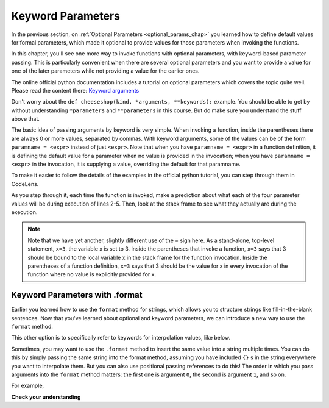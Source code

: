 ..  Copyright (C)  Paul Rensick, Brad Miller, David Ranum, Jeffrey Elkner, Peter Wentworth, Allen B. Downey, Chris
    Meyers, and Dario Mitchell.  Permission is granted to copy, distribute
    and/or modify this document under the terms of the GNU Free Documentation
    License, Version 1.3 or any later version published by the Free Software
    Foundation; with Invariant Sections being Forward, Prefaces, and
    Contributor List, no Front-Cover Texts, and no Back-Cover Texts.  A copy of
    the license is included in the section entitled "GNU Free Documentation
    License".

..  shortname:: Keyword Parameters
..  description:: Using keyword parameters when calling a function.

.. qnum::
   :prefix: advfuncs-2-
   :start: 1

Keyword Parameters
==================

In the previous section, on :ref:`Optional Parameters <optional_params_chap>` you learned how to define default values
for formal parameters, which made it optional to provide values for those parameters when invoking the functions.

In this chapter, you'll see one more way to invoke functions with optional parameters, with keyword-based parameter
passing. This is particularly convenient when there are several optional parameters and you want to provide a value for
one of the later parameters while not providing a value for the earlier ones.

The online official python documentation includes a tutorial on optional
parameters which covers the topic quite well. Please read the content
there: `Keyword arguments <http://docs.python.org/3/tutorial/controlflow.html#keyword-arguments>`_

Don't worry about the ``def cheeseshop(kind, *arguments, **keywords):`` example. You should be able to get by without
understanding ``*parameters`` and ``**parameters`` in this course. But do make sure you understand the stuff above that.

The basic idea of passing arguments by keyword is very simple. When invoking a function, inside the parentheses there
are always 0 or more values, separated by commas. With keyword arguments, some of the values can be of the form
``paramname = <expr>`` instead of just ``<expr>``. Note that when you have ``paramname = <expr>`` in a function
definition, it is defining the default value for a parameter when no value is provided in the invocation; when you have
``paramname = <expr>`` in the invocation, it is supplying a value, overriding the default for that paramname.

To make it easier to follow the details of the examples in the official python tutorial, you can step through them in CodeLens.

.. codelens:: keyword_params_1
   :python: py3

   def parrot(voltage, state='a stiff', action='voom', type='Norwegian Blue'):
       print("-- This parrot wouldn't" + action,)
       print("if you put" + str(voltage) + "volts through it.")
       print("-- Lovely plumage, the" +  type)
       print("-- It's " + state + "!")

   parrot(1000)                                          # 1 positional argument
   parrot(voltage=1000)                                  # 1 keyword argument
   parrot(voltage=1000000, action='VOOOOOM')             # 2 keyword arguments
   parrot(action='VOOOOOM', voltage=1000000)             # 2 keyword arguments
   parrot('a million', 'bereft of life', 'jump')         # 3 positional arguments
   parrot('a thousand', state='pushing up the daisies')  # 1 positional, 1 keyword

As you step through it, each time the function is invoked, make a prediction about what each of the four parameter
values will be during execution of lines 2-5. Then, look at the stack frame to see what they actually are during the
execution.

.. note::

   Note that we have yet another, slightly different use of the = sign here. As a stand-alone, top-level statement,
   ``x=3``, the variable x is set to 3. Inside the parentheses that invoke a function, ``x=3`` says that 3 should be
   bound to the local variable x in the stack frame for the function invocation. Inside the parentheses of a function
   definition, ``x=3`` says that 3 should be the value for x in every invocation of the function where no value is
   explicitly provided for x.


Keyword Parameters with .format
-------------------------------

Earlier you learned how to use the ``format`` method for strings, which allows you to structure strings like
fill-in-the-blank sentences. Now that you've learned about optional and keyword parameters, we can introduce a new way to
use the ``format`` method.

This other option is to specifically refer to keywords for interpolation values, like below.

.. activecode:: ac15_2_1

   names_scores = [("Jack",[67,89,91]),("Emily",[72,95,42]),("Taylor",[83,92,86])]
   for name, scores in names_scores:
       print("The scores {nm} got were: {s1},{s2},{s3}.".format(nm=name,s1=scores[0],s2=scores[1],s3=scores[2]))


Sometimes, you may want to use the ``.format`` method to insert the same value into a string
multiple times. You can do this by simply passing the same string into the format method,
assuming you have included ``{}`` s in the string everywhere you want to interpolate them. But
you can also use positional passing references to do this! The order in which you pass
arguments into the ``format`` method matters: the first one is argument ``0``, the second is
argument ``1``, and so on.

For example,

.. activecode:: ac15_2_2

   # this works
   names = ["Jack","Jill","Mary"]
   for n in names:
       print("'{}!' she yelled. '{}! {}, {}!'".format(n,n,n,"say hello"))

   # but this also works!
   names = ["Jack","Jill","Mary"]
   for n in names:
       print("'{0}!' she yelled. '{0}! {0}, {1}!'".format(n,"say hello"))


**Check your understanding**

.. mchoice:: question15_2_1
   :answer_a: 2
   :answer_b: 3
   :answer_c: 5
   :answer_d: 7
   :answer_e: Runtime error since not enough values are passed in the call to f
   :correct: d
   :feedback_a: 2 is bound to x, not z
   :feedback_b: 3 is the default value for y, not z
   :feedback_c: 5 is bound to y, not z
   :feedback_d: 2 is bound x, 5 to y, and z gets its default value, 7
   :feedback_e: z has a default value in the function definition, so it's optional to pass a value for it.
   :practice: T

   What value will be printed for z?

   .. code-block:: python

      initial = 7
      def f(x, y = 3, z = initial):
          print("x, y, z are:", x, y, z)

      f(2, 5)

.. mchoice:: question15_2_2
   :answer_a: 2
   :answer_b: 3
   :answer_c: 5
   :answer_d: 10
   :answer_e: Runtime error since no value is provided for y, which comes before z
   :correct: b
   :feedback_a: 2 is bound to x, not y
   :feedback_b: 3 is the default value for y, and no value is specified for y,
   :feedback_c: say what?
   :feedback_d: 10 is the second value passed, but it is bound to z, not y.
   :feedback_e: That's the beauty of passing parameters with keywords; you can skip some parameters and they get their default values.
   :practice: T

   What value will be printed for y?

   .. code-block:: python

      initial = 7
      def f(x, y = 3, z = initial):
          print("x, y, z are:", x, y, z)

      f(2, z = 10)

.. mchoice:: question15_2_3
   :answer_a: 2
   :answer_b: 3
   :answer_c: 5
   :answer_d: 7
   :answer_e: Runtime error since two different values are provided for x
   :correct: e
   :feedback_a: 2 is bound to x since it's the first value, but so is 5, based on keyword.
   :feedback_b:
   :feedback_c: 5 is bound to x by keyword, but 2 is also bound to it by virtue of being the value and not having a keyword. In the online environment, it actually allows this, but not in a proper python interpreter.
   :feedback_d:
   :feedback_e: 2 is bound to x since it's the first value, but so is 5, based on keyword.
   :practice: T

   What value will be printed for x?

   .. code-block:: python

      initial = 7
      def f(x, y = 3, z = initial):
          print("x, y, z are:", x, y, z)

      f(2, x=5)

.. mchoice:: question15_2_4
   :answer_a: 2
   :answer_b: 7
   :answer_c: 0
   :answer_d: Runtime error since two different values are provided for initial.
   :correct: b
   :feedback_a: 2 is bound to x, no z
   :feedback_b: the default value for z is determined at the time the function is defined; at that time initial has the value 7.
   :feedback_c: the default value for z is determined at the time the function is defined, not when it is invoked.
   :feedback_d: there's nothing wrong with reassigning the value of a variable at a later time.
   :practice: T

   What value will be printed for z?

   .. code-block:: python

      initial = 7
      def f(x, y = 3, z = initial):
          print ("x, y, z are:", x, y, z)
      initial = 0
      f(2)

.. mchoice:: question15_2_5
   :answer_a: 'first!' she yelled. 'Come here, first! f_one, f_two, and f_three are here!'
   :answer_b: 'Alexey!' she yelled. 'Come here, Alexey! Catalina, Misuki, and Pablo are here!'
   :answer_c: 'Catalina!' she yelled. 'Come here, Catalina! Alexey, Misuki, and Pablo are here!'
   :answer_d: There is an error. You cannot repeatedly use the keyword parameters.
   :correct: c
   :feedback_a: Remember, the values inside of {} are variable names. The values of the variables will be used.
   :feedback_b: Look again at what value is set to the variable first.
   :feedback_c: Yes, the keyword parameters will determine the order of the strings.
   :feedback_d: This is not an error, you can do that in Python!
   :practice: T

   What value will be printed below?

   .. code-block:: python

      names = ["Alexey", "Catalina", "Misuki", "Pablo"]
      print("'{first}!' she yelled. 'Come here, {first}! {f_one}, {f_two}, and {f_three} are here!'".format(first = names[1], f_one = names[0], f_two = names[2], f_three = names[3]))

.. activecode:: ac15_2_3
   :language: python
   :autograde: unittest
   :practice: T

   **5.** Define a function called ``multiply``. It should have one required parameter, a string. It should also have one optional parameter, an integer, named ``mult_int``, with a default value of 10. The function should return the string multiplied by the integer. (i.e.: Given inputs "Hello", mult_int=3, the function should return "HelloHelloHello")
   ~~~~
   def multiply():

   ====

   from unittest.gui import TestCaseGui

   class myTests(TestCaseGui):

      def testOne(self):
         self.assertEqual(multiply("Hello", mult_int = 3), "HelloHelloHello", "Testing the function multiply on inputs 'Hello', 3.")
         self.assertEqual(multiply("Goodbye"), "GoodbyeGoodbyeGoodbyeGoodbyeGoodbyeGoodbyeGoodbyeGoodbyeGoodbyeGoodbye", "Testing the function mulitply on input 'Goodbye'.")

   myTests().main()

.. activecode:: ac15_2_4
   :language: python
   :autograde: unittest
   :practice: T

   **6.** Currently the function is supposed to take 1 required parameter, and 2 optional parameters, however the code doesn't work because a parameter name without a default value follows a parameter name with a default value. Fix the code so that it passes the test. This should only require changing one line of code.
   ~~~~
   def waste(var = "Water", mar, marble = "type"):
       final_string = var + " " + marble + " " + mar
       return final_string

   ====

   from unittest.gui import TestCaseGui

   class myTests(TestCaseGui):

      def testOne(self):
         self.assertEqual(waste("Pokemon"), "Water type Pokemon", "Testing that waste returns the correct string on input 'Pokemon'")

   myTests().main()


